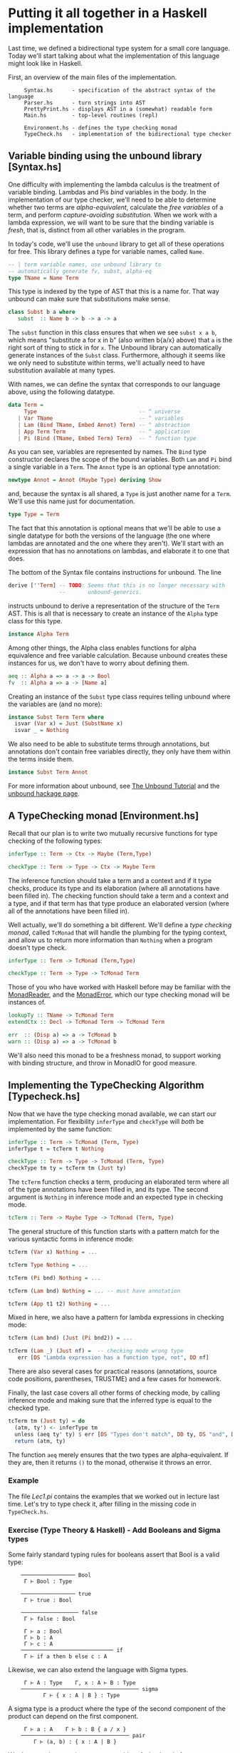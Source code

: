 * Putting it all together in a Haskell implementation

Last time, we defined a bidirectional type system for a small core
language. Today we'll start talking about what the implementation of this
language might look like in Haskell.

First, an overview of the main files of the implementation.

:      Syntax.hs      - specification of the abstract syntax of the language
:      Parser.hs      - turn strings into AST
:      PrettyPrint.hs - displays AST in a (somewhat) readable form
:      Main.hs        - top-level routines (repl)
: 
:      Environment.hs - defines the type checking monad
:      TypeCheck.hs   - implementation of the bidirectional type checker

** Variable binding using the unbound library [Syntax.hs]

One difficulty with implementing the lambda calculus is the treatment of
variable binding. Lambdas and Pis /bind/ variables in the body. In the
implementation of our type checker, we'll need to be able to determine whether
two terms are /alpha-equivalent/, calculate the /free variables/ of a term, and
perform /capture-avoiding substitution./ When we work with a lambda expression,
we will want to be sure that the binding variable is /fresh/, that is, distinct
from all other variables in the program.

In today's code, we'll use the =unbound= library to get all of these operations
for free. This library defines a type for variable names, called =Name=.

#+begin_src haskell
    -- | term variable names, use unbound library to
    -- automatically generate fv, subst, alpha-eq
    type TName = Name Term
#+end_src

This type is indexed by the type of AST that this is a name for. That way
unbound can make sure that substitutions make sense.

#+begin_src haskell
     class Subst b a where
        subst  :: Name b -> b -> a -> a
#+end_src

The =subst= function in this class ensures that when we see =subst x a b=, which
means "substitute a for x in b" (also written b{a/x} above) that =a= is the
right sort of thing to stick in for =x=. The Unbound library can automatically
generate instances of the =Subst= class. Furthermore, although it seems like we
only need to substitute within terms, we'll actually need to have substitution
available at many types.

With names, we can define the syntax that corresponds to our language above,
using the following datatype.

#+begin_src haskell
    data Term =
         Type                                -- ^ universe
       | Var TName                           -- ^ variables
       | Lam (Bind TName, Embed Annot) Term) -- ^ abstraction
       | App Term Term                       -- ^ application
       | Pi (Bind (TName, Embed Term) Term)  -- ^ function type
#+end_src

As you can see, variables are represented by names. The =Bind= type constructor
declares the scope of the bound variables. Both =Lam= and =Pi= bind a single
variable in a =Term=. The =Annot= type is an optional type annotation:

#+begin_src haskell
    newtype Annot = Annot (Maybe Type) deriving Show
#+end_src

and, because the syntax is all shared, a =Type= is just another name for a
=Term=. We'll use this name just for documentation.

#+begin_src haskell
    type Type = Term
#+end_src

The fact that this annotation is optional means that we'll be able to use a
single datatype for both the versions of the language (the one where lambdas are
annotated and the one where they aren't). We'll start with an expression that
has no annotations on lambdas, and elaborate it to one that does.

The bottom of the Syntax file contains instructions for unbound. The line

#+begin_src haskell
    derive [''Term] -- TODO: Seems that this is no longer necessary with
                    --       unbound-generics.
#+end_src

instructs unbound to derive a representation of the structure of the =Term=
AST. This is all that is necessary to create an instance of the =Alpha= type
class for this type.

#+begin_src haskell
    instance Alpha Term
#+end_src

Among other things, the Alpha class enables functions for alpha
equivalence and free variable calculation. Because unbound creates these
instances for us, we don't have to worry about defining them.

#+begin_src haskell
    aeq :: Alpha a => a -> a -> Bool
    fv  :: Alpha a => a -> [Name a]
#+end_src

Creating an instance of the =Subst= type class requires telling unbound where
the variables are (and no more):

#+begin_src haskell
    instance Subst Term Term where
      isvar (Var x) = Just (SubstName x)
      isvar _ = Nothing
#+end_src

We also need to be able to substitute terms through annotations, but annotations
don't contain free variables directly, they only have them within the terms
inside them.

#+begin_src haskell
    instance Subst Term Annot
#+end_src

For more information about unbound, see [[https://code.google.com/p/replib/source/browse/trunk/Unbound/tutorial/Tutorial.lhs][The Unbound Tutorial]] and the [[http://hackage.haskell.org/package/unbound-0.4.3.1][unbound
hackage page]].

** A TypeChecking monad [Environment.hs]

Recall that our plan is to write two mutually recursive functions for type
checking of the following types:

#+begin_src haskell
    inferType :: Term -> Ctx -> Maybe (Term,Type)

    checkType :: Term -> Type -> Ctx -> Maybe Term
#+end_src

The inference function should take a term and a context and if it type checks,
produce its type and its elaboration (where all annotations have been filled
in). The checking function should take a term and a context and a type, and if
that term has that type produce an elaborated version (where all of the
annotations have been filled in).

Well actually, we'll do something a bit different. We'll define a /type checking
monad/, called =TcMonad= that will handle the plumbing for the typing context,
and allow us to return more information than =Nothing= when a program doesn't
type check.

#+begin_src haskell
    inferType :: Term -> TcMonad (Term,Type)

    checkType :: Term -> Type -> TcMonad Term
#+end_src

Those of you who have worked with Haskell before may be familiar with the
[[https://hackage.haskell.org/package/mtl-2.1.2/docs/Control-Monad-Reader.html][MonadReader]], and the [[https://hackage.haskell.org/package/mtl-2.1.2/docs/Control-Monad-Error.html][MonadError]], which our type checking monad will be instances
of.

#+begin_src haskell
    lookupTy :: TName -> TcMonad Term
    extendCtx :: Decl -> TcMonad Term -> TcMonad Term

    err  :: (Disp a) => a -> TcMonad b
    warn :: (Disp a) => a -> TcMonad b
#+end_src

We'll also need this monad to be a freshness monad, to support working with
binding structure, and throw in MonadIO for good measure.

** Implementing the TypeChecking Algorithm [Typecheck.hs]

Now that we have the type checking monad available, we can start our
implementation. For flexibility =inferType= and =checkType= will /both/ be
implemented by the same function:

#+begin_src haskell
    inferType :: Term -> TcMonad (Term, Type)
    inferType t = tcTerm t Nothing

    checkType :: Term -> Type -> TcMonad (Term, Type)
    checkType tm ty = tcTerm tm (Just ty)
#+end_src

The =tcTerm= function checks a term, producing an elaborated term where all of
the type annotations have been filled in, and its type. The second argument is
=Nothing= in inference mode and an expected type in checking mode.

#+begin_src haskell
    tcTerm :: Term -> Maybe Type -> TcMonad (Term, Type)
#+end_src

The general structure of this function starts with a pattern match for
the various syntactic forms in inference mode:

#+begin_src haskell
    tcTerm (Var x) Nothing = ...
 
    tcTerm Type Nothing = ...

    tcTerm (Pi bnd) Nothing = ...

    tcTerm (Lam bnd) Nothing = ... -- must have annotation

    tcTerm (App t1 t2) Nothing = ...
#+end_src

Mixed in here, we also have a pattern for lambda expressions in checking mode:

#+begin_src haskell
    tcTerm (Lam bnd) (Just (Pi bnd2)) = ...
     
    tcTerm (Lam _) (Just nf) =  -- checking mode wrong type
       err [DS "Lambda expression has a function type, not", DD nf]
#+end_src

There are also several cases for practical reasons (annotations, source code
positions, parentheses, TRUSTME) and a few cases for homework.

Finally, the last case covers all other forms of checking mode, by calling
inference mode and making sure that the inferred type is equal to the checked
type.

#+begin_src haskell
    tcTerm tm (Just ty) = do
      (atm, ty') <- inferType tm
      unless (aeq ty' ty) $ err [DS "Types don't match", DD ty, DS "and", DD ty']
      return (atm, ty)
#+end_src

The function =aeq= merely ensures that the two types are alpha-equivalent. If
they are, then it returns =()= to the monad, otherwise it throws an error.

*** Example

The file [[version1/test/Lec1.pi][Lec1.pi]] contains the examples that we worked out in lecture last
time. Let's try to type check it, after filling in the missing code in
=TypeCheck.hs=.

*** Exercise (Type Theory & Haskell) - Add Booleans and Sigma types

Some fairly standard typing rules for booleans assert that Bool is a valid type:

:     ───────────────── Bool
:      Γ ⊢ Bool : Type
: 
:     ───────────────── true
:      Γ ⊢ true : Bool
: 
:     ────────────────── false
:      Γ ⊢ false : Bool
: 
:      Γ ⊢ a : Bool
:      Γ ⊢ b : A
:      Γ ⊢ c : A
:     ───────────────────────────── if
:      Γ ⊢ if a then b else c : A

Likewise, we can also extend the language with Sigma types.

:      Γ ⊢ A : Type    Γ, x : A ⊢ B : Type
:     ───────────────────────────────────── sigma
:            Γ ⊢ { x : A | B } : Type

A sigma type is a product where the type of the second component of the product
can depend on the first component.

:      Γ ⊢ a : A    Γ ⊢ b : B { a / x }
:     ────────────────────────────────── pair
:         Γ ⊢ (a, b) : { x : A | B }

We destruct sigmas using pattern matching. A simple rule for pattern matching
introduces variables into the context when pattern matching the sigma
type. These variables are not allowed to appear free in the result type of the
pattern match.

:           Γ ⊢ a : { x : A | B }
:          Γ, x : A, y : B ⊢ b : C
:             Γ ⊢ C : Type
:     ──────────────────────────────── weak-pcase
:      Γ ⊢ pcase a of (x, y) -> b : C

This part of the homework has two parts:

1. First: rewrite the rules above in bidirectional style. Which rules should be
   inference rules? Which ones should be checking rules? If you are familiar
   with other systems, how do these rules compare?

2. In Haskell, later: The code in =version1/= includes abstract and concrete
   syntax for booleans and sigma types. The pi-forall file
   =version1/test/Hw1.pi= contains examples of using these new forms.  However,
   to get this file to compile, you'll need to fill in the missing cases in
   =version1/src/TypeCheck.hs=.
